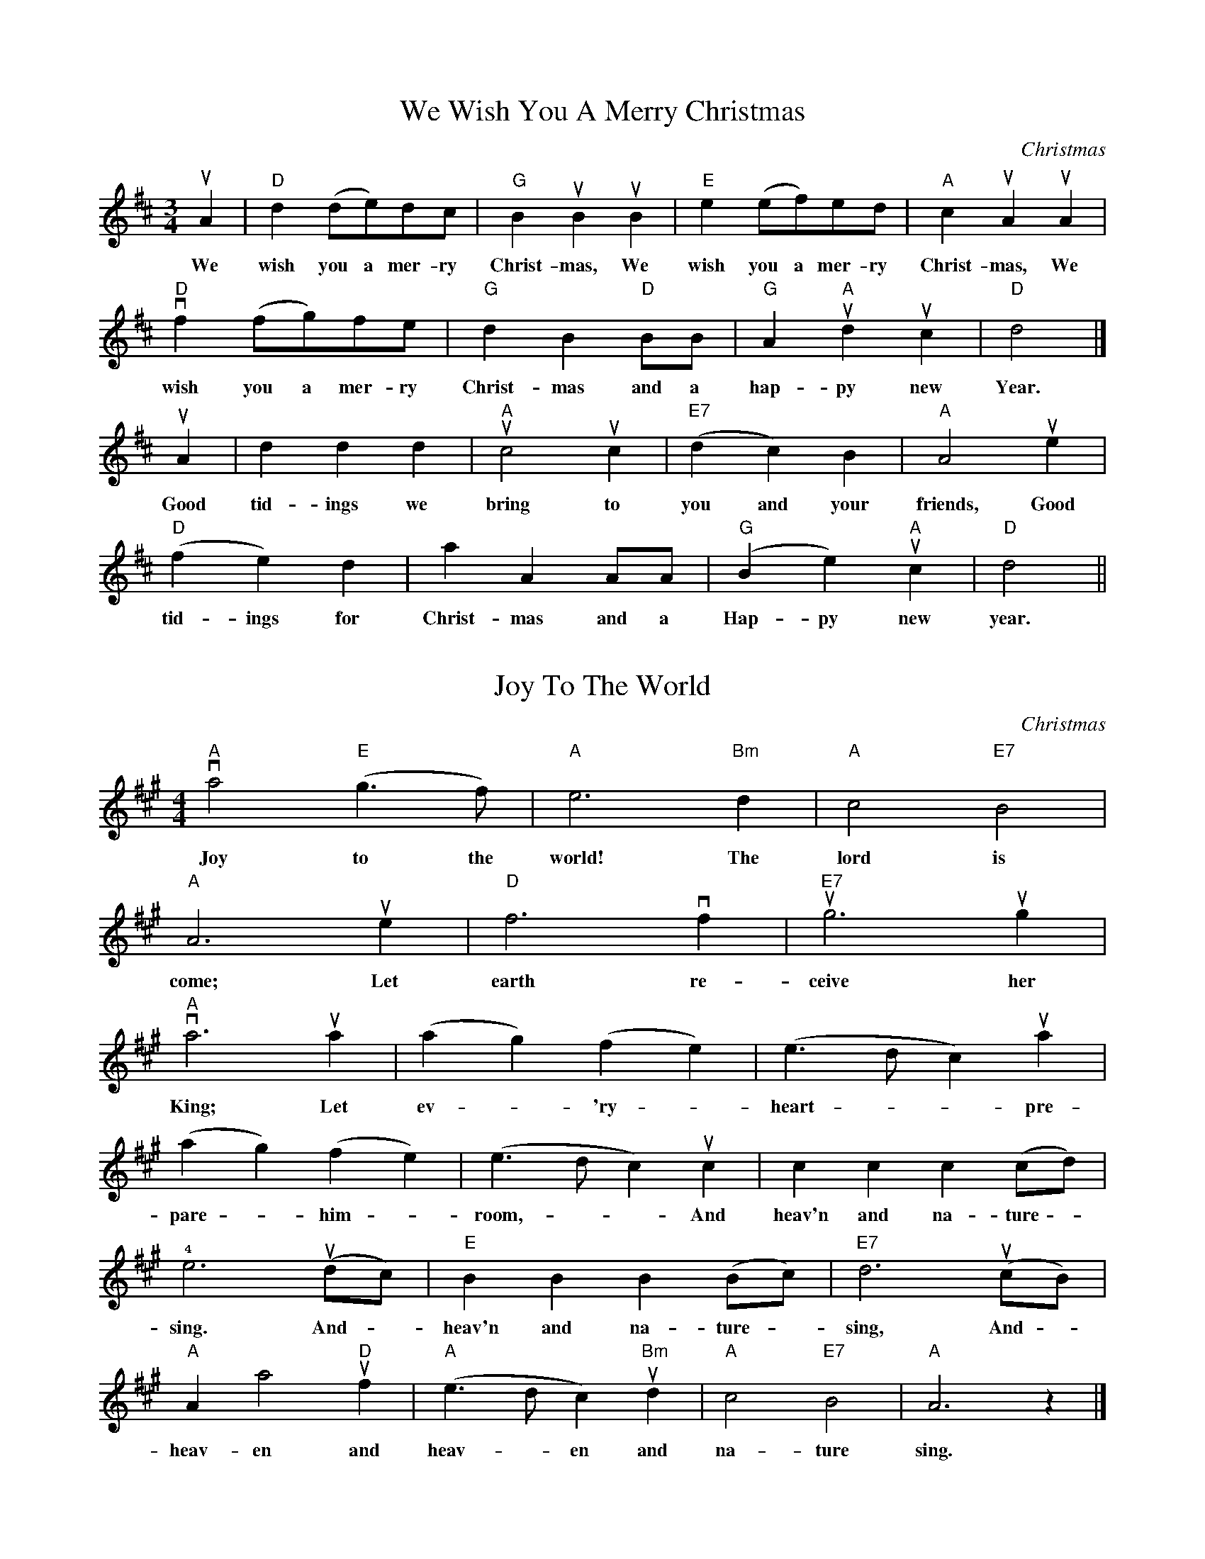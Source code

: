 % 2020 Nov 23 : from _Christmas Duets for Violins & Other C Instruments_,
% by Will Schmid.  Melody only.

X:2
T:We Wish You A Merry Christmas
C:Christmas
M:3/4
K:D
L: 1/8
uA2 | "D" d2 (de)dc | "G" B2 uB2 uB2 | "E" e2 (ef)ed | "A" c2 uA2 uA2 |
w: We wish you a mer-ry Christ-mas, We wish you a mer-ry Christ-mas, We
"D" vf2 (fg)fe | "G" d2 B2 "D" BB | "G" A2 "A" ud2 uc2 | "D" d4 |]
w: wish you a mer-ry Christ-mas and a hap-py new Year.
uA2 | d2 d2 d2 | "A" uc4 uc2 | "E7" (d2 c2) B2 | "A" A4 ue2 |
w: Good tid-ings we bring to you and your friends,  Good
"D" (f2 e2) d2 | a2 A2 AA | "G" (B2 e2) "A" uc2 | "D" d4 ||
w: tid-ings for Christ-mas and a Hap-py new year.

X: 4
T: Joy To The World
C: Christmas
M: 4/4
K: A
L: 1/4
"A" va2 "E" (g>f) | "A" e3 "Bm" d | "A" c2 "E7" B2 |
w: Joy to the world! The lord is
"A" A3 ue | "D" f3 vf | "E7" ug3 ug |
w: come; Let earth re-ceive her
"A" va3 ua | (ag) (fe) | (e>d c) ua |
w: King; Let ev - 'ry - heart -  - pre-
(ag) (fe) | (e>d c) uc | c c c (c/d/) |
w: pare - him - room, - - And heav'n and na-ture -
!4!e3 (ud/c/) | "E" B B B (B/c/) | "E7" d3 (uc/B/) |
w: sing. And - heav'n and na-ture - sing, And -
"A" A a2 "D" uf | "A" (e>d c) "Bm" ud | "A" c2 "E7" B2 | "A" A3 z |]
w: heav-en and heav--en and na-ture sing.

X: 6
T: Jingle Bells
C: Christmas
M: 4/4
K: A
L: 1/4
"A"(vE c) (B A) | E3 (uE/vE/) | (E c) (B A) | "D" F3 z |
w: Dash-ing through the snow in a one-horse op-en sleigh
(vF d) (c B) | "E7" G4 | !4!e e (d B) | "A" vc3 z |
w: O'er the fields we go, Laugh-ing all the way.
(vE c) (B A) | E3 z | (uE c) "A7" (B A) | "D" uF3 uF |
w: Bells on bob-tail ring, mak-ing spir-its bright.  What
(F d) (c B) | "E7" e e e e | (f e) (d B) | "A" vA2 ue2 |
w: fun it is to ride and sing a sleigh-ing song to-night. Oh,
"A" vc c c2 | uc c c2 | c e (vA > B) | "A7" c4 |
w: Jin-gle bells, jin-gle bells, jin-gle all the way,
"D" vd d (vd > vd) | "A" d c c c/c/ | "B7" c B B c | "E7" B2 e2 |
w: Oh, what fun it is to ride in a one-horse op-en sleigh! -
"A" vc c c2 | uc c c2 | c e (A > B) | "A7" c4 |
w: Jin-gle bells, jin-gle bells, jin-gle all the way,
"D" vd d (vd > vd) | "A" d c c c/c/ | "E7" e e d B | "A" A3 z |
w: Oh, what fun it is to ride in a one-horse op-en sleigh!

X: 8
T: God rest ye merry, gentlemen
C: Christmas
M: 4/4
K: D
L: 1/4
uB | "Bm" B f "F#" (f e) | "Bm" (dc) B A | (B c) d e | "F#" uf3
w: God rest ye mer-ry, gen-tle-men, Let noth-ing you dis-may;
uB | "Bm" B f "F#" (f e) | "Bm" (dc) B A | (B c) d e | "F#" uf3
w: Re-mem-ber, Christ, our sav - iour, was born on Christ-mas day;
vf | "Em" g e (f g) | "D" (a b) f e | "Bm" ud B (c d) | "A" !4!ve2 (ud e) |
w: To save us all from Sa-tan's pow'r, When we were gone a-stray. O -
"D" f2 (g f) | "F#" (f e) ud c | "Bm" uB2 vd/uc/ B | "A" ue2 (vd e) |
w: ti-dings of com - fort and joy, com-fort and joy, O -
"D" (uf g) (a b) | "F#" (f e d) uc | "Bm" (vB4 | B3) |]
w: ti - dings of com - fort and joy. -

X: 10
T: The Holly and the Ivy
C: Christmas
M: 3/4
K: D
L: 1/4
ud | "D" d/d/ d "G" b | "D" (a f) d | vd/d/ d "G" b | "D" a2 (ua/g/) |
w: The hol-ly and the i-vy, when they are both full grown, of -
(vf/e/) d (vf/uf/) | "G" vB/uB/ "D" A (ud/e/) | vf/ug/ f "A" e | "D" vd2 ud |
w: all the trees that are in the wood, The - hol-ly bears the crown;  the
"D" d/d/ d "G" b | "D" (a f) d | vd/d/ d "G" b | "D" a2 (ua/g/) |
w: ris-ing of the sun, And the run-ning of the deer;  The -
(vf/e/) d f | "G" uB/vB/ "D" uA (d/e/) | (f/g/) vd "A" ue | "D" vd2 |]
w: play-ing of the mer-ry or-gan, Sweet sing-ing in the choir.
